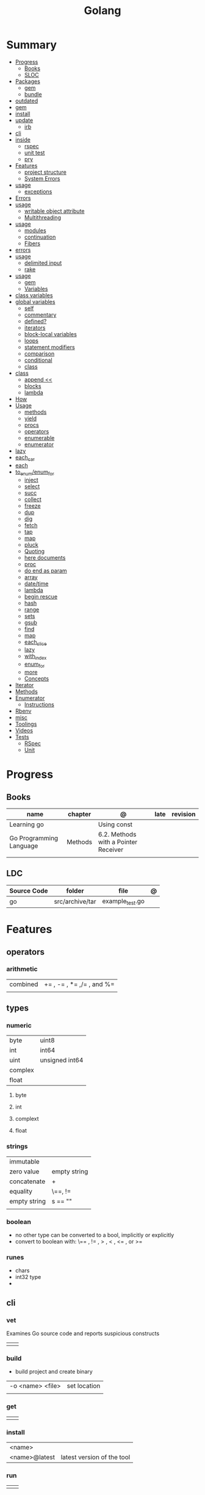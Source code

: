 #+TITLE: Golang


* Summary
    :PROPERTIES:
    :TOC:      :include all :depth 3 :ignore this
    :END:
    :CONTENTS:
    - [[#progress][Progress]]
      - [[#books][Books]]
      - [[#sloc][SLOC]]
    - [[#packages][Packages]]
      - [[#gem][gem]]
      - [[#bundle][bundle]]
	- [[#outdated][outdated]]
	- [[#gem][gem]]
	- [[#install][install]]
	- [[#update][update]]
      - [[#irb][irb]]
	- [[#cli][cli]]
	- [[#inside][inside]]
      - [[#rspec][rspec]]
      - [[#unit-test][unit test]]
      - [[#pry][pry]]
    - [[#features][Features]]
      - [[#project-structure][project structure]]
      - [[#system-errors][System Errors]]
	- [[#usage][usage]]
      - [[#exceptions][exceptions]]
	- [[#errors][Errors]]
	- [[#usage][usage]]
      - [[#writable-object-attribute][writable object attribute]]
      - [[#multithreading][Multithreading]]
	- [[#usage][usage]]
      - [[#modules][modules]]
      - [[#continuation][continuation]]
      - [[#fibers][Fibers]]
	- [[#errors][errors]]
	- [[#usage][usage]]
      - [[#delimited-input][delimited input]]
      - [[#rake][rake]]
	- [[#usage][usage]]
      - [[#gem][gem]]
      - [[#variables][Variables]]
	- [[#class-variables][class variables]]
	- [[#global-variables][global variables]]
      - [[#self][self]]
      - [[#commentary][commentary]]
      - [[#defined][defined?]]
      - [[#iterators][iterators]]
      - [[#block-local-variables][block-local variables]]
      - [[#loops][loops]]
      - [[#statement-modifiers][statement modifiers]]
      - [[#comparison][comparison]]
      - [[#conditional][conditional]]
      - [[#class][class]]
	- [[#class][class]]
      - [[#append-][append <<]]
      - [[#blocks][blocks]]
      - [[#lambda][lambda]]
	- [[#how][How]]
	- [[#usage][Usage]]
      - [[#methods][methods]]
      - [[#yield][yield]]
      - [[#procs][procs]]
      - [[#operators][operators]]
      - [[#enumerable][enumerable]]
      - [[#enumerator][enumerator]]
	- [[#lazy][lazy]]
	- [[#each_car][each_car]]
	- [[#each][each]]
	- [[#to_enumenum_for][to_enum/enum_for]]
      - [[#inject][inject]]
      - [[#select][select]]
      - [[#succ][succ]]
      - [[#collect][collect]]
      - [[#freeze][freeze]]
      - [[#dup][dup]]
      - [[#dig][dig]]
      - [[#fetch][fetch]]
      - [[#tap][tap]]
      - [[#map][map]]
      - [[#pluck][pluck]]
      - [[#quoting][Quoting]]
      - [[#here-documents][here documents]]
      - [[#proc][proc]]
      - [[#do-end-as-param][do end as param]]
      - [[#array][array]]
      - [[#datetime][date/time]]
      - [[#lambda][lambda]]
      - [[#begin-rescue][begin rescue]]
      - [[#hash][hash]]
      - [[#range][range]]
      - [[#sets][sets]]
      - [[#gsub][gsub]]
      - [[#find][find]]
      - [[#map][map]]
      - [[#each_slice][each_slice]]
      - [[#lazy][lazy]]
      - [[#with_index][with_index]]
      - [[#enum_for][enum_for]]
      - [[#more][more]]
      - [[#concepts][Concepts]]
	- [[#iterator][Iterator]]
	- [[#methods][Methods]]
	- [[#enumerator][Enumerator]]
      - [[#instructions][Instructions]]
	- [[#rbenv][Rbenv]]
	- [[#misc][misc]]
    - [[#toolings][Toolings]]
    - [[#videos][Videos]]
    - [[#tests][Tests]]
      - [[#rspec][RSpec]]
      - [[#unit][Unit]]
    :END:
* Progress
** Books
     | name                    | chapter | @                                    | late | revision |
     |-------------------------+---------+--------------------------------------+------+----------|
     | Learning go             |         | Using const                          |      |          |
     | Go Programming Language | Methods | 6.2. Methods with a Pointer Receiver |      |          |
     |                         |         |                                      |      |          |

** LDC
     | Source Code | folder          | file            | @ |
     |-------------+-----------------+-----------------+---|
     | go          | src/archive/tar | example_test.go |   |

* Features
** operators
*** arithmetic
      |          |                           |
      |----------+---------------------------|
      | combined | += , -= , *= ,/= , and %= |
      |          |                           |

** types
*** numeric
      |         |                 |
      |---------+-----------------|
      | byte    | uint8           |
      | int     | int64           |
      | uint    | unsigned  int64 |
      | complex |                 |
      | float   |                 |


**** byte
**** int
**** complext
**** float
*** strings
      |              |              |
      |--------------+--------------|
      | immutable    |              |
      | zero value   | empty string |
      | concatenate  | +            |
      | equality     | \==, !=      |
      | empty string | s == ""      |
      |              |              |

*** boolean
      - no other type can be converted to a bool, implicitly or explicitly
      - convert to boolean with: \== , != , > , < , <= , or >=

*** runes
      - chars
      - int32 type
      -

** cli
*** vet
      Examines Go source code and reports suspicious constructs

      |   |   |
      |---+---|
      |   |   |

*** build
      - build project and create binary
      |                  |              |
      |------------------+--------------|
      | -o <name> <file> | set location |
      |                  |              |

*** get
      |   |   |
      |---+---|
      |   |   |

*** install
      |               |                            |
      |---------------+----------------------------|
      | <name>        |                            |
      | <name>@latest | latest version of the tool |

*** run
      |   |   |
      |---+---|
      |   |   |

*** env
      - list golang environment variables
      |   |   |
      |---+---|
      |   |   |

** mutex
     #+begin_src go emacs-lisp
     sync.Mutex
     #+end_src
** collective
     #+begin_src go
     strings.Map
     #+end_src
** standary library
     #+begin_src go
     // end of line
     io.EOF

     #+end_src
** functions
     - reference type
     - function values are not comparable.

     #+begin_src go
     // assign f to nil function
     var f func(int) int

     // assign var to a function
     func square(n int) int { return n * n }
     f =  square
     fmt.Println(f(3)) // "9"

     // can compare function to nil but not another function
     if f != nil { ... }

     // recursion in go is fast

     // lambda/anonymous function
     strings.Map(func(r rune) rune { return r + 1 }, "HAL-9000")


     // function that returns a lambda
     func squares() func() int {
	     var x int
	     return func() int {
		     x++
		     return x * x
	     }
     }
     func main() {
	     f := squares()
	     fmt.Println(f()) // "1"
	     fmt.Println(f()) // "4"
	     fmt.Println(f())
	     fmt.Println(f())
     }

     // Defer
     var mu sync.Mutex
     var m = make(map[string]int)

     func lookup(key string) int {
	     mu.Lock()
	     defer mu.Unlock()
	     return m[key]
     }
     #+end_src
** print
     #+begin_src go
     Printf("%#v\n", w) // # display values in a form similar to Go synVtax.
     #+end_src
** make
     #+begin_src go
     make([]T, len)
     make([]T, len, cap) // same as make([]T, cap)[:len]
     #+end_src
** type
     #+begin_src go
     func (c Clear) String() string { // associates Clear to String
	     ...
     }

     #+end_src
** variables
*** var
      #+begin_src go
      var x int

      var x int = 10
      var x = 10
      #+end_src
*** :=
      - allows assign values to existing variables, as long as there is one new variable on the lefthand side of the :=
      - uses type inference
      - inside function

     #+begin_src go
     func main() {
	     x := 10
	     x, y := 30, "hello"
     }


     #+end_src
** const
** doc comment
     Extensive doc comments are often place d in a file of their own, convent ion ally cal le d doc.go
** pointers
     #+Begin_Src go

     func main() {
	     x = 1
	     ,*p = x
	     Printf(&p) // address of x
     }
     #+end_src
* Terms
    - runes: single characthers
* Packages
** golint
     |       |                                  |
     |-------+----------------------------------|
     | ./... | runs golint over entire project. |
     |       |                                  |

** goimports
     |    |                                                     |
     |----+-----------------------------------------------------|
     | -l | list files whose formatting differs from goimport's |
     | -w | write result to (source) file instead of stdout     |
     |    |                                                     |
     #+begin_src shell-script
     goimports -l -w .
     #+end_src

